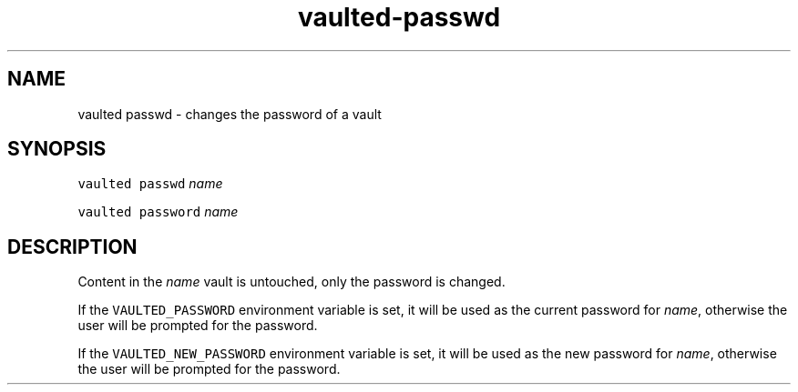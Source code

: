 .TH vaulted\-passwd 1
.SH NAME
.PP
vaulted passwd \- changes the password of a vault
.SH SYNOPSIS
.PP
\fB\fCvaulted passwd\fR \fIname\fP
.PP
\fB\fCvaulted password\fR \fIname\fP
.SH DESCRIPTION
.PP
Content in the \fIname\fP vault is untouched, only the password is changed.
.PP
If the \fB\fCVAULTED_PASSWORD\fR environment variable is set, it will be used as the
current password for \fIname\fP, otherwise the user will be prompted for the
password.
.PP
If the \fB\fCVAULTED_NEW_PASSWORD\fR environment variable is set, it will be used as
the new password for \fIname\fP, otherwise the user will be prompted for the
password.
